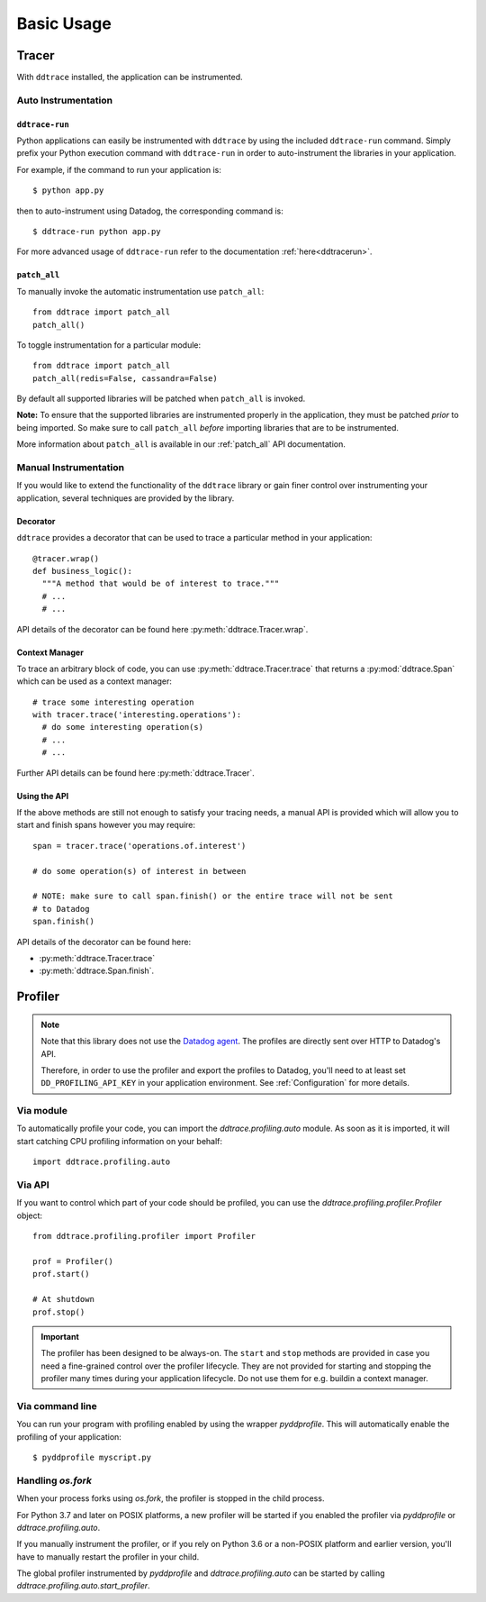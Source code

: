 .. _`basic usage`:

Basic Usage
===========

Tracer
~~~~~~

With ``ddtrace`` installed, the application can be instrumented.


Auto Instrumentation
--------------------

``ddtrace-run``
^^^^^^^^^^^^^^^

Python applications can easily be instrumented with ``ddtrace`` by using the
included ``ddtrace-run`` command. Simply prefix your Python execution command
with ``ddtrace-run`` in order to auto-instrument the libraries in your
application.

For example, if the command to run your application is::

$ python app.py

then to auto-instrument using Datadog, the corresponding command is::

$ ddtrace-run python app.py

For more advanced usage of ``ddtrace-run`` refer to the documentation :ref:`here<ddtracerun>`.

``patch_all``
^^^^^^^^^^^^^

To manually invoke the automatic instrumentation use ``patch_all``::

  from ddtrace import patch_all
  patch_all()

To toggle instrumentation for a particular module::

  from ddtrace import patch_all
  patch_all(redis=False, cassandra=False)

By default all supported libraries will be patched when
``patch_all`` is invoked.

**Note:** To ensure that the supported libraries are instrumented properly in
the application, they must be patched *prior* to being imported. So make sure
to call ``patch_all`` *before* importing libraries that are to be instrumented.

More information about ``patch_all`` is available in our :ref:`patch_all` API
documentation.


Manual Instrumentation
----------------------

If you would like to extend the functionality of the ``ddtrace`` library or gain
finer control over instrumenting your application, several techniques are
provided by the library.

Decorator
^^^^^^^^^

``ddtrace`` provides a decorator that can be used to trace a particular method
in your application::

  @tracer.wrap()
  def business_logic():
    """A method that would be of interest to trace."""
    # ...
    # ...

API details of the decorator can be found here :py:meth:`ddtrace.Tracer.wrap`.

Context Manager
^^^^^^^^^^^^^^^

To trace an arbitrary block of code, you can use :py:meth:`ddtrace.Tracer.trace`
that returns a :py:mod:`ddtrace.Span` which can be used as a context manager::

  # trace some interesting operation
  with tracer.trace('interesting.operations'):
    # do some interesting operation(s)
    # ...
    # ...

Further API details can be found here :py:meth:`ddtrace.Tracer`.

Using the API
^^^^^^^^^^^^^

If the above methods are still not enough to satisfy your tracing needs, a
manual API is provided which will allow you to start and finish spans however
you may require::

  span = tracer.trace('operations.of.interest')

  # do some operation(s) of interest in between

  # NOTE: make sure to call span.finish() or the entire trace will not be sent
  # to Datadog
  span.finish()

API details of the decorator can be found here:

- :py:meth:`ddtrace.Tracer.trace`
- :py:meth:`ddtrace.Span.finish`.


Profiler
~~~~~~~~

.. note::

  Note that this library does not use the `Datadog agent
  <https://docs.datadoghq.com/agent/>`_. The profiles are directly sent over
  HTTP to Datadog's API.

  Therefore, in order to use the profiler and export the profiles to Datadog,
  you'll need to at least set ``DD_PROFILING_API_KEY`` in your application environment.
  See :ref:`Configuration` for more details.

Via module
----------
To automatically profile your code, you can import the `ddtrace.profiling.auto` module.
As soon as it is imported, it will start catching CPU profiling information on
your behalf::

  import ddtrace.profiling.auto

Via API
----------
If you want to control which part of your code should be profiled, you can use
the `ddtrace.profiling.profiler.Profiler` object::

  from ddtrace.profiling.profiler import Profiler

  prof = Profiler()
  prof.start()

  # At shutdown
  prof.stop()

.. important::

   The profiler has been designed to be always-on. The ``start`` and ``stop``
   methods are provided in case you need a fine-grained control over the
   profiler lifecycle. They are not provided for starting and stopping the
   profiler many times during your application lifecycle. Do not use them for
   e.g. buildin a context manager.

Via command line
----------------
You can run your program with profiling enabled by using the wrapper
`pyddprofile`. This will automatically enable the profiling of your
application::

  $ pyddprofile myscript.py


Handling `os.fork`
------------------

When your process forks using `os.fork`, the profiler is stopped in the child
process.

For Python 3.7 and later on POSIX platforms, a new profiler will be started if
you enabled the profiler via `pyddprofile` or `ddtrace.profiling.auto`.

If you manually instrument the profiler, or if you rely on Python 3.6 or a
non-POSIX platform and earlier version, you'll have to manually restart the
profiler in your child.

The global profiler instrumented by `pyddprofile` and `ddtrace.profiling.auto`
can be started by calling `ddtrace.profiling.auto.start_profiler`.
